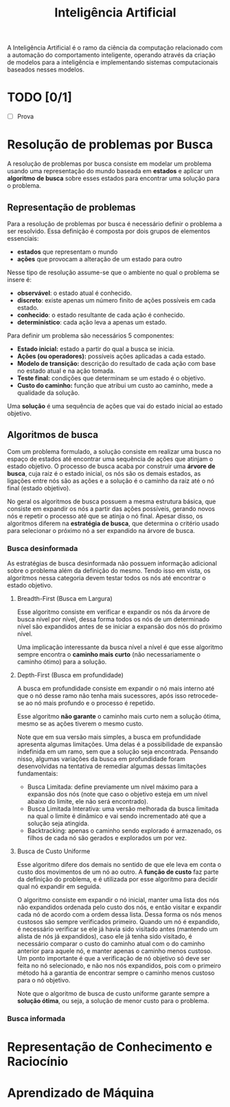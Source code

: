#+title:Inteligência Artificial

A Inteligência Artificial é o ramo da ciência da computação relacionado com a automação do comportamento inteligente, operando através da criação de modelos para a inteligência e implementando sistemas computacionais baseados nesses modelos.

* TODO [0/1]
SCHEDULED: <2022-01-25 Tue 13:00>
- [ ] Prova

* Resolução de problemas por Busca
A resolução de problemas por busca consiste em modelar um problema usando uma representação do mundo baseada em *estados* e aplicar um *algoritmo de busca* sobre esses estados para encontrar uma solução para o problema.

** Representação de problemas
Para a resolução de problemas por busca é necessário definir o problema a ser resolvido. Essa definição é composta por dois grupos de elementos essenciais:
- *estados* que representam o mundo
- *ações* que provocam a alteração de um estado para outro

Nesse tipo de resolução assume-se que o ambiente no qual o problema se insere é:
- *observável*: o estado atual é conhecido.
- *discreto*: existe apenas um número finito de ações possíveis em cada estado.
- *conhecido*: o estado resultante de cada ação é conhecido.
- *determinístico*: cada ação leva a apenas um estado.

Para definir um problema são necessários 5 componentes:
- *Estado inicial:* estado a partir do qual a busca se inicia.
- *Ações (ou operadores):* possíveis ações aplicadas a cada estado.
- *Modelo de transição:* descrição do resultado de cada ação com base no estado atual e na ação tomada.
- *Teste final:* condições que determinam se um estado é o objetivo.
- *Custo do caminho:* função que atribui um custo ao caminho, mede a qualidade da solução.

Uma *solução* é uma sequência de ações que vai do estado inicial ao estado objetivo.

** Algoritmos de busca
Com um problema formulado, a solução consiste em realizar uma busca no espaço de estados até encontrar uma sequência de ações que atinjam o estado objetivo. O processo de busca acaba por construir uma *árvore de busca*, cuja raiz é o estado inicial, os nós são os demais estados, as ligações entre nós são as ações e a solução é o caminho da raiz até o nó final (estado objetivo).

No geral os algoritmos de busca possuem a mesma estrutura básica, que consiste em expandir os nós a partir das ações possíveis, gerando novos nós e repetir o processo até que se atinja o nó final. Apesar disso, os algoritmos diferem na *estratégia de busca*, que determina o critério usado para selecionar o próximo nó a ser expandido na árvore de busca.

*** Busca desinformada
As estratégias de busca desinformada não possuem informação adicional sobre o problema além da definição do mesmo. Tendo isso em vista, os algoritmos nessa categoria devem testar todos os nós até encontrar o estado objetivo.

[[../Attachments/IA/breadthanddepth.gif]]

**** Breadth-First (Busca em Largura)
Esse algoritmo consiste em verificar e expandir os nós da árvore de busca nível por nível, dessa forma todos os nós de um determinado nível são expandidos antes de se iniciar a expansão dos nós do próximo nível.

Uma implicação interessante da busca nível a nível é que esse algoritmo sempre encontra o *caminho mais curto* (não necessariamente o caminho ótimo) para a solução.

**** Depth-First (Busca em profundidade)
A busca em profundidade consiste em expandir o nó mais interno até que o nó desse ramo não tenha mais sucessores, após isso retrocede-se ao nó mais profundo e o processo é repetido.

Esse algoritmo *não garante* o caminho mais curto nem a solução ótima, mesmo se as ações tiverem o mesmo custo.

Note que em sua versão mais simples, a busca em profundidade apresenta algumas limitações. Uma delas é a possibilidade de expansão indefinida em um ramo, sem que a solução seja encontrada. Pensando nisso, algumas variações da busca em profundidade foram desenvolvidas na tentativa de remediar algumas dessas limitações fundamentais:

- Busca Limitada: define previamente um nível máximo para a expansão dos nós (note que caso o objetivo esteja em um nível abaixo do limite, ele não será encontrado).
- Busca Limitada Interativa: uma versão melhorada da busca limitada na qual o limite é dinâmico e vai sendo incrementado até que a solução seja atingida.
- Backtracking: apenas o caminho sendo explorado é armazenado, os filhos de cada nó são gerados e explorados um por vez.

**** Busca de Custo Uniforme
Esse algoritmo difere dos demais no sentido de que ele leva em conta o custo dos movimentos de um nó ao outro. A *função de custo* faz parte da definição do problema, e é utilizada por esse algoritmo para decidir qual nó expandir em seguida.

O algoritmo consiste em expandir o nó inicial, manter uma lista dos nós não expandidos ordenada pelo custo dos nós, e então visitar e expandir cada nó de acordo com a ordem dessa lista. Dessa forma os nós menos custosos são sempre verificados primeiro. Quando um nó é expandido, é necessário verificar se ele já havia sido visitado antes (mantendo um alista de nós já expandidos), caso ele já tenha sido visitado, é necessário comparar o custo do caminho atual com o do caminho anterior para aquele nó, e manter apenas o caminho menos custoso. Um ponto importante é que a verificação de nó objetivo só deve ser feita no nó selecionado, e não nos nós expandidos, pois com o primeiro método há a garantia de encontrar sempre o caminho menos custoso para o nó objetivo.

Note que o algoritmo de busca de custo uniforme garante sempre a *solução ótima*, ou seja, a solução de menor custo para o problema.

*** Busca informada

* Representação de Conhecimento e Raciocínio

* Aprendizado de Máquina
